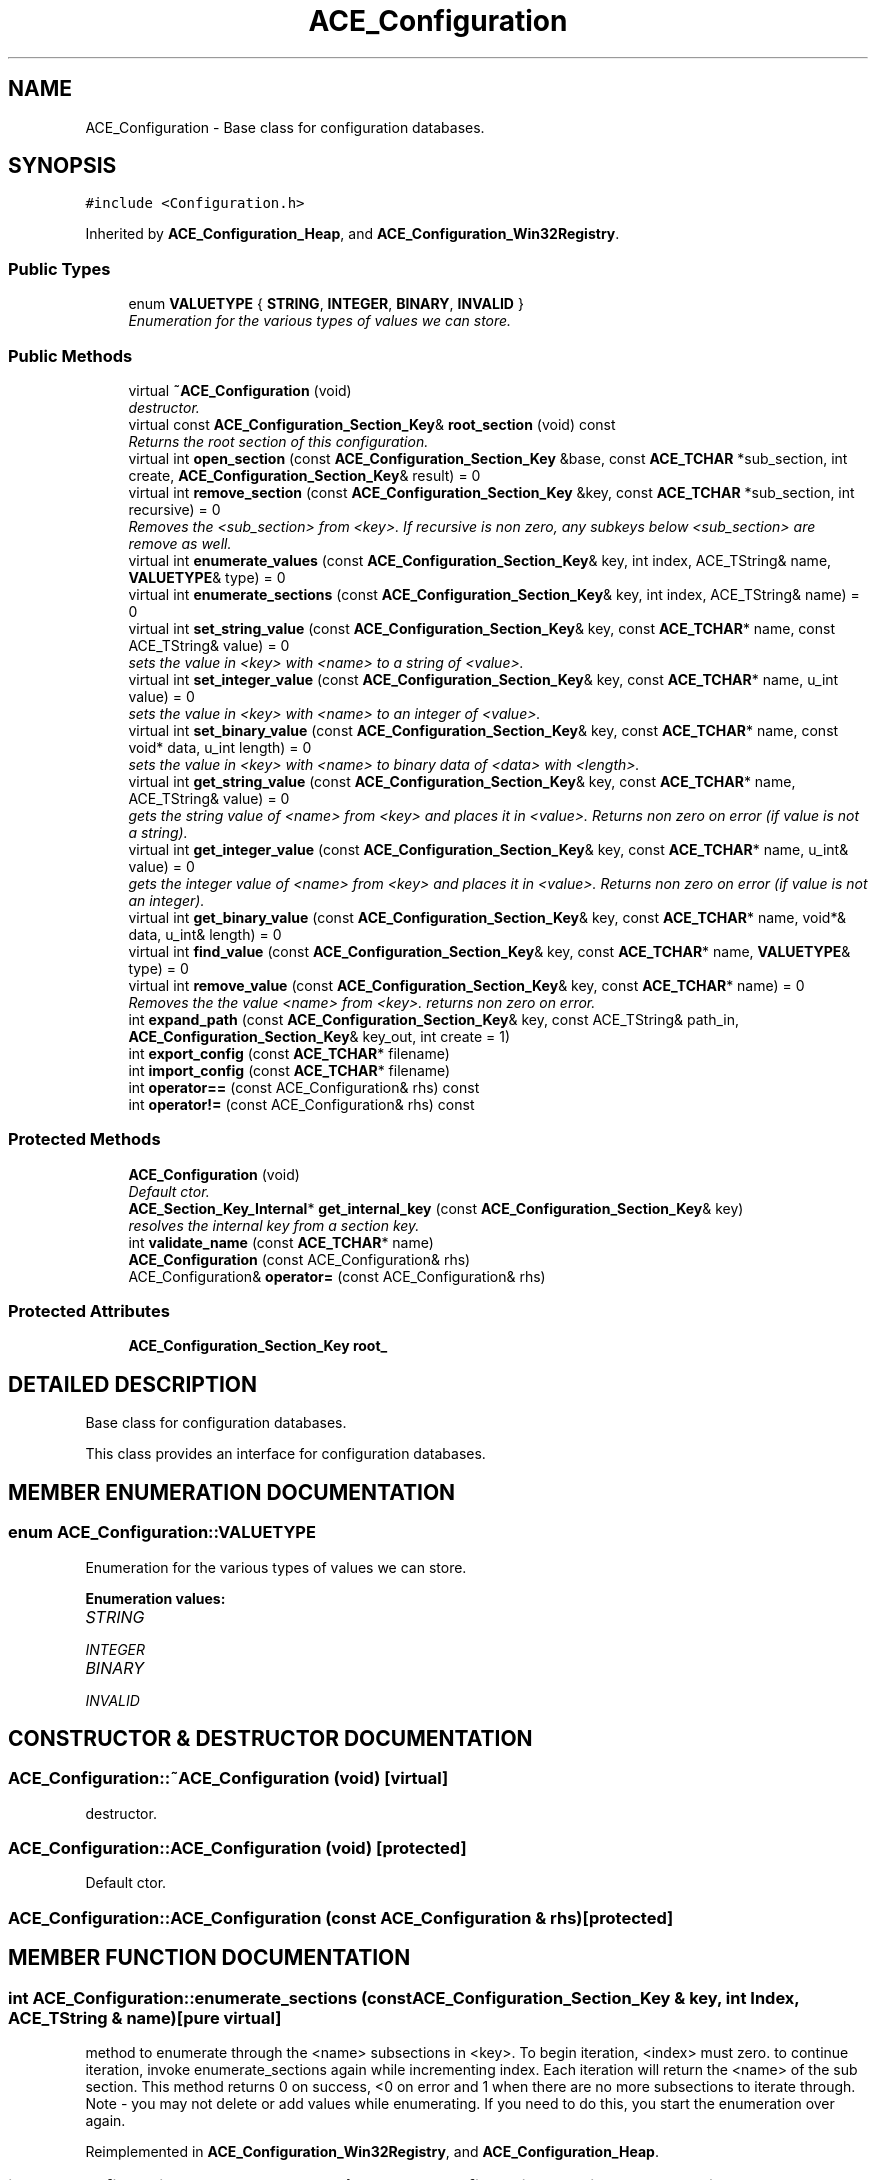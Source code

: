.TH ACE_Configuration 3 "5 Oct 2001" "ACE" \" -*- nroff -*-
.ad l
.nh
.SH NAME
ACE_Configuration \- Base class for configuration databases. 
.SH SYNOPSIS
.br
.PP
\fC#include <Configuration.h>\fR
.PP
Inherited by \fBACE_Configuration_Heap\fR, and \fBACE_Configuration_Win32Registry\fR.
.PP
.SS Public Types

.in +1c
.ti -1c
.RI "enum \fBVALUETYPE\fR { \fBSTRING\fR, \fBINTEGER\fR, \fBBINARY\fR, \fBINVALID\fR }"
.br
.RI "\fIEnumeration for the various types of values we can store.\fR"
.in -1c
.SS Public Methods

.in +1c
.ti -1c
.RI "virtual \fB~ACE_Configuration\fR (void)"
.br
.RI "\fIdestructor.\fR"
.ti -1c
.RI "virtual const \fBACE_Configuration_Section_Key\fR& \fBroot_section\fR (void) const"
.br
.RI "\fIReturns the root section of this configuration.\fR"
.ti -1c
.RI "virtual int \fBopen_section\fR (const \fBACE_Configuration_Section_Key\fR &base, const \fBACE_TCHAR\fR *sub_section, int create, \fBACE_Configuration_Section_Key\fR& result) = 0"
.br
.ti -1c
.RI "virtual int \fBremove_section\fR (const \fBACE_Configuration_Section_Key\fR &key, const \fBACE_TCHAR\fR *sub_section, int recursive) = 0"
.br
.RI "\fIRemoves the <sub_section> from <key>. If recursive is non zero, any subkeys below <sub_section> are remove as well.\fR"
.ti -1c
.RI "virtual int \fBenumerate_values\fR (const \fBACE_Configuration_Section_Key\fR& key, int index, ACE_TString& name, \fBVALUETYPE\fR& type) = 0"
.br
.ti -1c
.RI "virtual int \fBenumerate_sections\fR (const \fBACE_Configuration_Section_Key\fR& key, int index, ACE_TString& name) = 0"
.br
.ti -1c
.RI "virtual int \fBset_string_value\fR (const \fBACE_Configuration_Section_Key\fR& key, const \fBACE_TCHAR\fR* name, const ACE_TString& value) = 0"
.br
.RI "\fIsets the value in <key> with <name> to a string of <value>.\fR"
.ti -1c
.RI "virtual int \fBset_integer_value\fR (const \fBACE_Configuration_Section_Key\fR& key, const \fBACE_TCHAR\fR* name, u_int value) = 0"
.br
.RI "\fIsets the value in <key> with <name> to an integer of <value>.\fR"
.ti -1c
.RI "virtual int \fBset_binary_value\fR (const \fBACE_Configuration_Section_Key\fR& key, const \fBACE_TCHAR\fR* name, const void* data, u_int length) = 0"
.br
.RI "\fIsets the value in <key> with <name> to binary data of <data> with <length>.\fR"
.ti -1c
.RI "virtual int \fBget_string_value\fR (const \fBACE_Configuration_Section_Key\fR& key, const \fBACE_TCHAR\fR* name, ACE_TString& value) = 0"
.br
.RI "\fIgets the string value of <name> from <key> and places it in <value>. Returns non zero on error (if value is not a string).\fR"
.ti -1c
.RI "virtual int \fBget_integer_value\fR (const \fBACE_Configuration_Section_Key\fR& key, const \fBACE_TCHAR\fR* name, u_int& value) = 0"
.br
.RI "\fIgets the integer value of <name> from <key> and places it in <value>. Returns non zero on error (if value is not an integer).\fR"
.ti -1c
.RI "virtual int \fBget_binary_value\fR (const \fBACE_Configuration_Section_Key\fR& key, const \fBACE_TCHAR\fR* name, void*& data, u_int& length) = 0"
.br
.ti -1c
.RI "virtual int \fBfind_value\fR (const \fBACE_Configuration_Section_Key\fR& key, const \fBACE_TCHAR\fR* name, \fBVALUETYPE\fR& type) = 0"
.br
.ti -1c
.RI "virtual int \fBremove_value\fR (const \fBACE_Configuration_Section_Key\fR& key, const \fBACE_TCHAR\fR* name) = 0"
.br
.RI "\fIRemoves the the value <name> from <key>. returns non zero on error.\fR"
.ti -1c
.RI "int \fBexpand_path\fR (const \fBACE_Configuration_Section_Key\fR& key, const ACE_TString& path_in, \fBACE_Configuration_Section_Key\fR& key_out, int create = 1)"
.br
.ti -1c
.RI "int \fBexport_config\fR (const \fBACE_TCHAR\fR* filename)"
.br
.ti -1c
.RI "int \fBimport_config\fR (const \fBACE_TCHAR\fR* filename)"
.br
.ti -1c
.RI "int \fBoperator==\fR (const ACE_Configuration& rhs) const"
.br
.ti -1c
.RI "int \fBoperator!=\fR (const ACE_Configuration& rhs) const"
.br
.in -1c
.SS Protected Methods

.in +1c
.ti -1c
.RI "\fBACE_Configuration\fR (void)"
.br
.RI "\fIDefault ctor.\fR"
.ti -1c
.RI "\fBACE_Section_Key_Internal\fR* \fBget_internal_key\fR (const \fBACE_Configuration_Section_Key\fR& key)"
.br
.RI "\fIresolves the internal key from a section key.\fR"
.ti -1c
.RI "int \fBvalidate_name\fR (const \fBACE_TCHAR\fR* name)"
.br
.ti -1c
.RI "\fBACE_Configuration\fR (const ACE_Configuration& rhs)"
.br
.ti -1c
.RI "ACE_Configuration& \fBoperator=\fR (const ACE_Configuration& rhs)"
.br
.in -1c
.SS Protected Attributes

.in +1c
.ti -1c
.RI "\fBACE_Configuration_Section_Key\fR \fBroot_\fR"
.br
.in -1c
.SH DETAILED DESCRIPTION
.PP 
Base class for configuration databases.
.PP
.PP
 This class provides an interface for configuration databases. 
.PP
.SH MEMBER ENUMERATION DOCUMENTATION
.PP 
.SS enum ACE_Configuration::VALUETYPE
.PP
Enumeration for the various types of values we can store.
.PP
\fBEnumeration values:\fR
.in +1c
.TP
\fB\fISTRING\fR \fR
.TP
\fB\fIINTEGER\fR \fR
.TP
\fB\fIBINARY\fR \fR
.TP
\fB\fIINVALID\fR \fR
.SH CONSTRUCTOR & DESTRUCTOR DOCUMENTATION
.PP 
.SS ACE_Configuration::~ACE_Configuration (void)\fC [virtual]\fR
.PP
destructor.
.PP
.SS ACE_Configuration::ACE_Configuration (void)\fC [protected]\fR
.PP
Default ctor.
.PP
.SS ACE_Configuration::ACE_Configuration (const ACE_Configuration & rhs)\fC [protected]\fR
.PP
.SH MEMBER FUNCTION DOCUMENTATION
.PP 
.SS int ACE_Configuration::enumerate_sections (const \fBACE_Configuration_Section_Key\fR & key, int Index, ACE_TString & name)\fC [pure virtual]\fR
.PP
method to enumerate through the <name> subsections in <key>. To begin iteration, <index> must zero. to continue iteration, invoke enumerate_sections again while incrementing index. Each iteration will return the <name> of the sub section. This method returns 0 on success, <0 on error and 1 when there are no more subsections to iterate through. Note - you may not delete or add values while enumerating. If you need to do this, you start the enumeration over again. 
.PP
Reimplemented in \fBACE_Configuration_Win32Registry\fR, and \fBACE_Configuration_Heap\fR.
.SS int ACE_Configuration::enumerate_values (const \fBACE_Configuration_Section_Key\fR & key, int Index, ACE_TString & name, \fBVALUETYPE\fR & type)\fC [pure virtual]\fR
.PP
method to enumerate through the <name> and <type> of values in a <key>. To begin iteration, <index> must be zero. to continue iteration, invoke enumerate_values again while incrementing index. Each iteration will return the <name> of the value and its <type>. This method returns 0 on success, <0 on error and 1 when there are no more values to iterate through. Note - you may not delete or add values while enumerating. If you need to do this, you start the enumeration over again. 
.PP
Reimplemented in \fBACE_Configuration_Win32Registry\fR, and \fBACE_Configuration_Heap\fR.
.SS int ACE_Configuration::expand_path (const \fBACE_Configuration_Section_Key\fR & key, const ACE_TString & path_in, \fBACE_Configuration_Section_Key\fR & key_out, int create = 1)
.PP
Expands <path_in> to <key_out> from <key>. If create is true, the subsections are created. Returns 0 on success, non zero on error The path consists of sections separated by the backslash '\\' or forward slash '/'.  Returns 0 on success, -1 if <create) is 0 and the path refers  a nonexistant section 
.SS int ACE_Configuration::export_config (const \fBACE_TCHAR\fR * filename)
.PP
Exports the configuration database to filename. If <filename> is already present, it is overwritten. This function is deprecated and will be removed in a future version of \fBACE\fR. Please use either \fBACE_Registry_ImpExp\fR or \fBACE_Ini_ImpExp\fR instead. 
.SS int ACE_Configuration::find_value (const \fBACE_Configuration_Section_Key\fR & key, const \fBACE_TCHAR\fR * name, \fBVALUETYPE\fR & type)\fC [pure virtual]\fR
.PP
checks to see if an entry of <name> is in <key> and places the data type in <type>. Returns 0 on success (entry is found), -1 on error 
.PP
Reimplemented in \fBACE_Configuration_Win32Registry\fR, and \fBACE_Configuration_Heap\fR.
.SS int ACE_Configuration::get_binary_value (const \fBACE_Configuration_Section_Key\fR & key, const \fBACE_TCHAR\fR * name, void *& data, u_int & length)\fC [pure virtual]\fR
.PP
gets the binary value of <name> from <key> and places a copy in <data> and sets <length> to the length of the data. caller is responsible for deleting <data>. Returns non zero on error (if value is not binary). 
.PP
Reimplemented in \fBACE_Configuration_Win32Registry\fR, and \fBACE_Configuration_Heap\fR.
.SS int ACE_Configuration::get_integer_value (const \fBACE_Configuration_Section_Key\fR & key, const \fBACE_TCHAR\fR * name, u_int & value)\fC [pure virtual]\fR
.PP
gets the integer value of <name> from <key> and places it in <value>. Returns non zero on error (if value is not an integer).
.PP
Reimplemented in \fBACE_Configuration_Win32Registry\fR, and \fBACE_Configuration_Heap\fR.
.SS \fBACE_Section_Key_Internal\fR * ACE_Configuration::get_internal_key (const \fBACE_Configuration_Section_Key\fR & key)\fC [protected]\fR
.PP
resolves the internal key from a section key.
.PP
.SS int ACE_Configuration::get_string_value (const \fBACE_Configuration_Section_Key\fR & key, const \fBACE_TCHAR\fR * name, ACE_TString & value)\fC [pure virtual]\fR
.PP
gets the string value of <name> from <key> and places it in <value>. Returns non zero on error (if value is not a string).
.PP
Reimplemented in \fBACE_Configuration_Win32Registry\fR, and \fBACE_Configuration_Heap\fR.
.SS int ACE_Configuration::import_config (const \fBACE_TCHAR\fR * filename)
.PP
Imports the configuration database from filename. Any existing data is not removed. This function is deprecated and will be removed in a future version of \fBACE\fR. Please use \fBACE_Registry_ImpExp\fR or \fBACE_Ini_ImpExp\fR instead. 
.SS int ACE_Configuration::open_section (const \fBACE_Configuration_Section_Key\fR & base, const \fBACE_TCHAR\fR * sub_section, int create, \fBACE_Configuration_Section_Key\fR & result)\fC [pure virtual]\fR
.PP
Finds a <sub_section> in <base> and places the resulting key in <result>. If create is non zero, the sub_section will be created if it doesn't exist 
.PP
Reimplemented in \fBACE_Configuration_Win32Registry\fR, and \fBACE_Configuration_Heap\fR.
.SS int ACE_Configuration::operator!= (const ACE_Configuration & rhs) const\fC [inline]\fR
.PP
Determine if the contents of this object are different from the  contents of the object on the right hand side. Returns 0 (False) if they are equal and 1 (True) if they are not equal 
.SS ACE_Configuration& ACE_Configuration::operator= (const ACE_Configuration & rhs)\fC [protected]\fR
.PP
.SS int ACE_Configuration::operator== (const ACE_Configuration & rhs) const
.PP
Determine if the contents of this object is the same as the  contents of the object on the right hand side. Returns 1 (True) if they are equal and 0 (False) if they are not equal 
.SS int ACE_Configuration::remove_section (const \fBACE_Configuration_Section_Key\fR & key, const \fBACE_TCHAR\fR * sub_section, int recursive)\fC [pure virtual]\fR
.PP
Removes the <sub_section> from <key>. If recursive is non zero, any subkeys below <sub_section> are remove as well.
.PP
Reimplemented in \fBACE_Configuration_Win32Registry\fR, and \fBACE_Configuration_Heap\fR.
.SS int ACE_Configuration::remove_value (const \fBACE_Configuration_Section_Key\fR & key, const \fBACE_TCHAR\fR * name)\fC [pure virtual]\fR
.PP
Removes the the value <name> from <key>. returns non zero on error.
.PP
Reimplemented in \fBACE_Configuration_Win32Registry\fR, and \fBACE_Configuration_Heap\fR.
.SS const \fBACE_Configuration_Section_Key\fR & ACE_Configuration::root_section (void) const\fC [virtual]\fR
.PP
Returns the root section of this configuration.
.PP
.SS int ACE_Configuration::set_binary_value (const \fBACE_Configuration_Section_Key\fR & key, const \fBACE_TCHAR\fR * name, const void * data, u_int length)\fC [pure virtual]\fR
.PP
sets the value in <key> with <name> to binary data of <data> with <length>.
.PP
Reimplemented in \fBACE_Configuration_Win32Registry\fR, and \fBACE_Configuration_Heap\fR.
.SS int ACE_Configuration::set_integer_value (const \fBACE_Configuration_Section_Key\fR & key, const \fBACE_TCHAR\fR * name, u_int value)\fC [pure virtual]\fR
.PP
sets the value in <key> with <name> to an integer of <value>.
.PP
Reimplemented in \fBACE_Configuration_Win32Registry\fR, and \fBACE_Configuration_Heap\fR.
.SS int ACE_Configuration::set_string_value (const \fBACE_Configuration_Section_Key\fR & key, const \fBACE_TCHAR\fR * name, const ACE_TString & value)\fC [pure virtual]\fR
.PP
sets the value in <key> with <name> to a string of <value>.
.PP
Reimplemented in \fBACE_Configuration_Win32Registry\fR, and \fBACE_Configuration_Heap\fR.
.SS int ACE_Configuration::validate_name (const \fBACE_TCHAR\fR * name)\fC [protected]\fR
.PP
tests to see if <name> is valid. <name> must be < 255 characters and not contain the path separator '\\', brackets [] or = (maybe just restrict to alphanumeric?) returns non zero if name is not valid 
.SH MEMBER DATA DOCUMENTATION
.PP 
.SS \fBACE_Configuration_Section_Key\fR ACE_Configuration::root_\fC [protected]\fR
.PP


.SH AUTHOR
.PP 
Generated automatically by Doxygen for ACE from the source code.